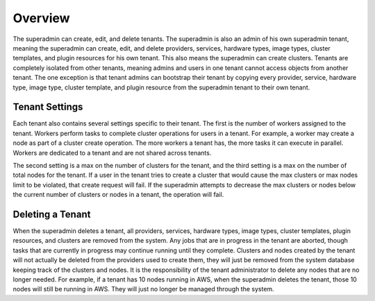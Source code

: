 ..
   Copyright 2012-2014 Cask Data, Inc.

   Licensed under the Apache License, Version 2.0 (the "License");
   you may not use this file except in compliance with the License.
   You may obtain a copy of the License at
 
       http://www.apache.org/licenses/LICENSE-2.0

   Unless required by applicable law or agreed to in writing, software
   distributed under the License is distributed on an "AS IS" BASIS,
   WITHOUT WARRANTIES OR CONDITIONS OF ANY KIND, either express or implied.
   See the License for the specific language governing permissions and
   limitations under the License.

.. _guide_superadmin_toplevel:

.. index::
   single: Super Admin Overview

========
Overview
========

The superadmin can create, edit, and delete tenants. The superadmin is also an admin of his own superadmin tenant, meaning the 
superadmin can create, edit, and delete providers, services, hardware types, image types, cluster templates, and plugin resources
for his own tenant. This also means the superadmin can create clusters. Tenants are completely isolated from other tenants, meaning
admins and users in one tenant cannot access objects from another tenant. The one exception is that tenant admins can bootstrap their
tenant by copying every provider, service, hardware type, image type, cluster template, and plugin resource from the superadmin tenant
to their own tenant. 

Tenant Settings
===============

Each tenant also contains several settings specific to their tenant. The first is the number of workers assigned to the tenant.
Workers perform tasks to complete cluster operations for users in a tenant. For example, a worker may create a node as part of a 
cluster create operation. The more workers a tenant has, the more tasks it can execute in parallel. Workers are dedicated to a tenant
and are not shared across tenants. 

The second setting is a max on the number of clusters for the tenant, and the third setting is a max
on the number of total nodes for the tenant. If a user in the tenant tries to create a cluster that would cause the max clusters or 
max nodes limit to be violated, that create request will fail. If the superadmin attempts to decrease the max clusters or nodes below
the current number of clusters or nodes in a tenant, the operation will fail. 

Deleting a Tenant
=================

When the superadmin deletes a tenant, all providers, services, hardware types, image types, cluster templates, plugin resources, and 
clusters are removed from the system. Any jobs that are in progress in the tenant are aborted, though tasks that are currently in progress
may continue running until they complete. Clusters and nodes created by the tenant will not actually be deleted from the providers used
to create them, they will just be removed from the system database keeping track of the clusters and nodes. It is the responsibility of the
tenant administrator to delete any nodes that are no longer needed. For example, if a tenant has 10 nodes running in AWS, when the superadmin
deletes the tenant, those 10 nodes will still be running in AWS. They will just no longer be managed through the system.
